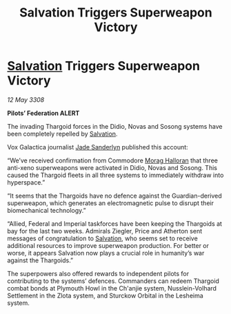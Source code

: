 :PROPERTIES:
:ID:       24e9be92-c389-4564-bf11-1251f0264cfa
:END:
#+title: Salvation Triggers Superweapon Victory
#+filetags: :Federation:Thargoid:galnet:

* [[id:106b62b9-4ed8-4f7c-8c5c-12debf994d4f][Salvation]] Triggers Superweapon Victory

/12 May 3308/

*Pilots’ Federation ALERT* 

The invading Thargoid forces in the Didio, Novas and Sosong systems have been completely repelled by [[id:106b62b9-4ed8-4f7c-8c5c-12debf994d4f][Salvation]]. 

Vox Galactica journalist [[id:139670fe-bd19-40b6-8623-cceeef01fd36][Jade Sanderlyn]] published this account: 

“We’ve received confirmation from Commodore [[id:bcaa9222-b056-41cf-9361-68dd8d3424fb][Morag Halloran]] that three anti-xeno superweapons were activated in Didio, Novas and Sosong. This caused the Thargoid fleets in all three systems to immediately withdraw into hyperspace.”  

“It seems that the Thargoids have no defence against the Guardian-derived superweapon, which generates an electromagnetic pulse to disrupt their biomechanical technology.” 

“Allied, Federal and Imperial taskforces have been keeping the Thargoids at bay for the last two weeks. Admirals Ziegler, Price and Atherton sent messages of congratulation to [[id:106b62b9-4ed8-4f7c-8c5c-12debf994d4f][Salvation]], who seems set to receive additional resources to improve superweapon production. For better or worse, it appears Salvation now plays a crucial role in humanity’s war against the Thargoids.” 

The superpowers also offered rewards to independent pilots for contributing to the systems’ defences. Commanders can redeem Thargoid combat bonds at Plymouth Howl in the Ch'anjie system, Nusslein-Volhard Settlement in the Zlota system, and Sturckow Orbital in the Lesheima system.
